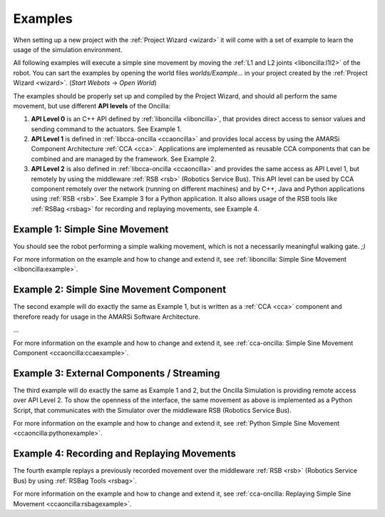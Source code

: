 .. _examples:

==========
 Examples
==========

When setting up a new project with the :ref:`Project Wizard <wizard>` it will
come with a set of example to learn the usage of the simulation environment.

All following examples will execute a simple sine movement by moving the
:ref:`L1 and L2 joints <liboncilla:l1l2>` of the robot. You can sart the
examples by opening the world files *worlds/Example...* in your project created
by the :ref:`Project Wizard <wizard>`. (*Start Webots* -> *Open World*)

The examples should be properly set up and compiled by the Project Wizard, and
should all perform the same movement, but use different **API levels** of the
Oncilla:

#. **API Level 0**
   is an C++ API defined by :ref:`liboncilla <liboncilla>`, that
   provides direct access to sensor values and sending command to the actuators.
   See Example 1.

#. **API Level 1**
   is defined in :ref:`libcca-oncilla <ccaoncilla>` and provides
   local access by using the AMARSi Component Architecture :ref:`CCA <cca>`.
   Applications are implemented as reusable CCA components that can be
   combined and are managed by the framework. See Example 2.

#. **API Level 2**
   is also defined in :ref:`libcca-oncilla <ccaoncilla>` and
   provides the same access as API Level 1, but remotely by using the
   middleware :ref:`RSB <rsb>` (Robotics Service Bus). This API level can be
   used by CCA component remotely over the network (running on different
   machines) and by C++, Java and Python applications using :ref:`RSB <rsb>`.
   See Example 3 for a Python application. It also allows usage of the RSB tools
   like :ref:`RSBag <rsbag>` for recording and replaying movements, see Example
   4.

Example 1: Simple Sine Movement
===============================

You should see the robot performing a simple walking movement, which is not a
necessarily meaningful walking gate. *;)*

For more information on the example and how to change and extend it, see
:ref:`liboncilla: Simple Sine Movement <liboncilla:example>`.

Example 2: Simple Sine Movement Component
=========================================

The second example will do exactly the same as Example 1, but is written as a
:ref:`CCA <cca>` component and therefore ready for usage in the AMARSi Software
Architecture.

...

For more information on the example and how to change and extend it, see
:ref:`cca-oncilla: Simple Sine Movement Component <ccaoncilla:ccaexample>`.

Example 3: External Components / Streaming 
==========================================

The third example will do exactly the same as Example 1 and 2, but the
Oncilla Simulation is providing remote access over API Level 2. To show the
openness of the interface, the same movement as above is implemented as a
Python Script, that communicates with the Simulator over the middleware RSB
(Robotics Service Bus).

For more information on the example and how to change and extend it, see
:ref:`Python Simple Sine Movement <ccaoncilla:pythonexample>`.

Example 4: Recording and Replaying Movements 
============================================

The fourth example replays a previously recorded movement over the
middleware :ref:`RSB <rsb>` (Robotics Service Bus) by using :ref:`RSBag Tools
<rsbag>`.

For more information on the example and how to change and extend it, see
:ref:`cca-oncilla: Replaying Simple Sine Movement <ccaoncilla:rsbagexample>`.
